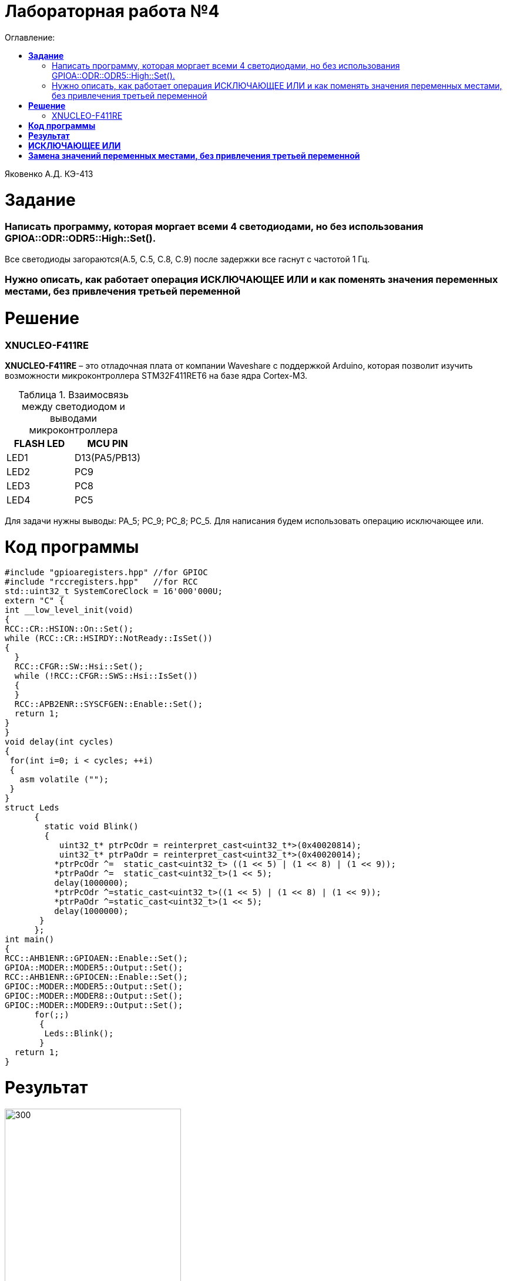 :figure-caption: Рисунок
:table-caption: Таблица
= Лабораторная работа №4
:toc:
:toc-title: Оглавление:

Яковенко А.Д. КЭ-413 +

=  *Задание* +

===  Написать программу, которая моргает всеми 4 светодиодами, но без использования GPIOA::ODR::ODR5::High::Set().

Все светодиоды загораются(A.5, C.5, C.8, C.9) после задержки все гаснут с частотой 1 Гц.

===  Нужно описать, как работает операция ИСКЛЮЧАЮЩЕЕ ИЛИ и как поменять значения переменных местами, без привлечения третьей переменной


= *Решение*

=== XNUCLEO-F411RE 
*XNUCLEO-F411RE* – это отладочная плата от компании Waveshare с поддержкой Arduino, которая позволит изучить возможности микроконтроллера STM32F411RET6 на базе ядра Cortex-M3. +

.Взаимосвязь между светодиодом и выводами микроконтроллера
|===
| FLASH LED	 | MCU PIN 

|LED1
|D13(PA5/PB13)

|LED2
|PC9

|LED3
|PC8

|LED4
|PC5  
	
|===

Для задачи нужны выводы: PA_5; PC_9; PC_8; PC_5.
Для написания будем использовать операцию исключающее или.

= *Код программы*

[source, c]
#include "gpioaregisters.hpp" //for GPIOC
#include "rccregisters.hpp"   //for RCC
std::uint32_t SystemCoreClock = 16'000'000U;
extern "C" {
int __low_level_init(void)
{
RCC::CR::HSION::On::Set();
while (RCC::CR::HSIRDY::NotReady::IsSet())
{
  }
  RCC::CFGR::SW::Hsi::Set();
  while (!RCC::CFGR::SWS::Hsi::IsSet())
  {
  }
  RCC::APB2ENR::SYSCFGEN::Enable::Set();
  return 1;
}
}
void delay(int cycles)
{
 for(int i=0; i < cycles; ++i)
 {
   asm volatile ("");
 }
}
struct Leds
      {
        static void Blink()
        {
           uint32_t* ptrPcOdr = reinterpret_cast<uint32_t*>(0x40020814);
           uint32_t* ptrPaOdr = reinterpret_cast<uint32_t*>(0x40020014);
          *ptrPcOdr ^=  static_cast<uint32_t> ((1 << 5) | (1 << 8) | (1 << 9));
          *ptrPaOdr ^=  static_cast<uint32_t>(1 << 5);
          delay(1000000);
          *ptrPcOdr ^=static_cast<uint32_t>((1 << 5) | (1 << 8) | (1 << 9));
          *ptrPaOdr ^=static_cast<uint32_t>(1 << 5);
          delay(1000000);
       }
      };
int main()
{
RCC::AHB1ENR::GPIOAEN::Enable::Set();
GPIOA::MODER::MODER5::Output::Set();
RCC::AHB1ENR::GPIOCEN::Enable::Set();
GPIOC::MODER::MODER5::Output::Set();
GPIOC::MODER::MODER8::Output::Set();
GPIOC::MODER::MODER9::Output::Set();
      for(;;)
       {
        Leds::Blink();
       }
  return 1;
}

= *Результат*

.Результат программы
image::a3.gif[300,300]

= *ИСКЛЮЧАЮЩЕЕ ИЛИ*

Побитовое исключающее ИЛИ (^) (сокр. «XOR» от англ. «eXclusive OR«) выполняет исключающую дизъюнкцию над каждой парой битов, которые стоят на одинаковых позициях в двоичных представлениях операндов. Операнды оператора должны иметь целочисленные типы. +  
Результат a ^ b равен 0, если оба соответствующих бита операндов равны между собой, иначе, двоичный разряд результата равен 1. +
 
= *Замена значений переменных местами, без привлечения третьей переменной*

.Способы замены значений переменных местами, без привлечения третьей переменной
|===
| С помощью ИСКЛЮЧАЮЩЕГО ИЛИ	 | С использованием арифметических операций 

|Способ основан на использовании побитовой операции XOR(исключающее или, строгая дизъюнкция). +
В С++ XOR обозначается как ^. +
Идея: пусть a xor b = c; тогда c xor b = a; c xor a = b; +
|Пусть имеются целочисленные переменные a, b. Осуществим следующие операции: +

|*a = a^b;* +
*b = a^b;* +
*a = a^b;* +
|*a = a+b* +
*b = a-b* (b будет равно изначальному значению a) +
*a = a-b* (a будет равно изначальному значению b) +

|Плюсы данного способа: +
1. Подходит для любых однотипных переменных; +
2. Не грозит переполнение типа; +
|Минусы данного способа: +
1. Подходит только для числовых переменных; +
2. Возможно переполнение типа. +
	
|===

